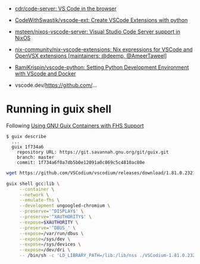 :PROPERTIES:
:ID:       6178b026-98e2-40aa-a95a-b7060e1d14f0
:END:
- [[https://github.com/cdr/code-server][cdr/code-server: VS Code in the browser]]
- [[https://github.com/CodeWithSwastik/vscode-ext][CodeWithSwastik/vscode-ext: Create VSCode Extensions with python]]
- [[https://github.com/msteen/nixos-vscode-server][msteen/nixos-vscode-server: Visual Studio Code Server support in NixOS]]
- [[https://github.com/nix-community/nix-vscode-extensions][nix-community/nix-vscode-extensions: Nix expressions for VSCode and OpenVSX extensions [maintainers: @deemp, @AmeerTaweel]]]
- [[https://github.com/RamiKrispin/vscode-python][RamiKrispin/vscode-python: Setting Python Development Environment with VScode and Docker]]

- vscode.dev/https://github.com/...

* Running in guix shell

Following [[https://fosdem.org/2023/schedule/event/guixfhs/attachments/slides/5352/export/events/attachments/guixfhs/slides/5352/fosdem23_fhs_containers_talk.html][Using GNU Guix Containers with FHS Support]]

#+begin_example
  $ guix describe
    ...
    guix 1f734a6
      repository URL: https://git.savannah.gnu.org/git/guix.git
      branch: master
      commit: 1f734a6f0a7db5b0e12091a0c869c5c4810ac80e
#+end_example

#+begin_src bash
  wget https://github.com/VSCodium/vscodium/releases/download/1.81.0.23216/VSCodium-1.81.0.23216.glibc2.17-x86_64.AppImage

  guix shell gcc:lib \
       --container \
       --network \
       --emulate-fhs \
       --development ungoogled-chromium \
       --preserve='^DISPLAY$' \
       --preserve='^XAUTHORITY$' \
       --expose=$XAUTHORITY \
       --preserve='^DBUS_' \
       --expose=/var/run/dbus \
       --expose=/sys/dev \
       --expose=/sys/devices \
       --expose=/dev/dri \
       -- /bin/sh -c 'LD_LIBRARY_PATH=/lib:/lib/nss ./VSCodium-1.81.0.23216.glibc2.17-x86_64.AppImage --appimage-extract-and-run'
#+end_src
